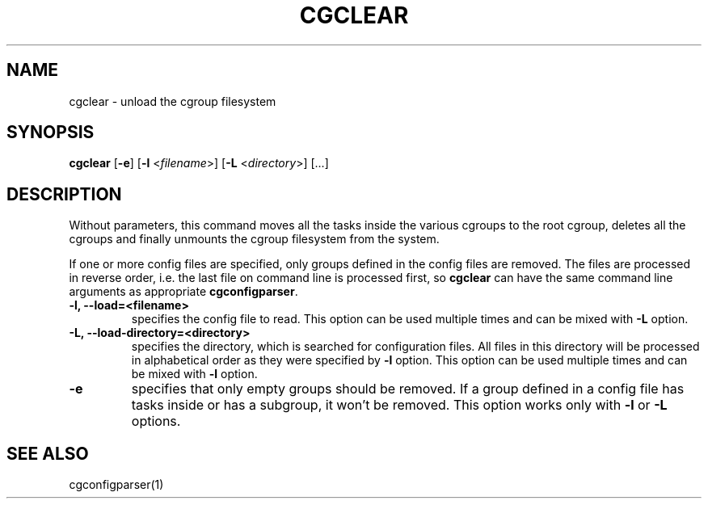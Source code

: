 .\" Copyright IBM Corporation. 2009.
.\" Written by Dhaval Giani <dhaval@linux.vnet.ibm.com>.

.TH CGCLEAR  1 2009-10-23 "Linux" "libcgroup Manual"
.SH NAME
cgclear \- unload the cgroup filesystem

.SH SYNOPSIS
\fBcgclear\fR [\fB-e\fR] [\fB-l\fR <\fIfilename\fR>] [\fB-L\fR <\fIdirectory\fR>] [...]

.SH DESCRIPTION

Without parameters, this command moves all the tasks inside the various cgroups
to the root cgroup, deletes all the cgroups and finally
unmounts the cgroup filesystem from the system.

If one or more config files are specified, only groups defined in the config
files are removed. The files are processed in reverse order, i.e. the last
file on command line is processed first, so \fBcgclear\fR can have the same
command line arguments as appropriate \fBcgconfigparser\fR.

.TP
.B -l, --load=<filename>
specifies the config file to read. This option can be used multiple times and
can be mixed with \fB-L\fR option.

.TP
.B -L, --load-directory=<directory>
specifies the directory, which is searched for configuration files. All files
in this directory will be processed in alphabetical order as they were specified
by \fB-l\fR option. This option can be used multiple times and
can be mixed with \fB-l\fR option.

.TP
.B -e
specifies that only empty groups should be removed. If a group defined in a
config file has tasks inside or has a subgroup, it won't be removed. This
option works only with \fB-l\fR or \fB-L\fR options.

.SH SEE ALSO
cgconfigparser(1)
